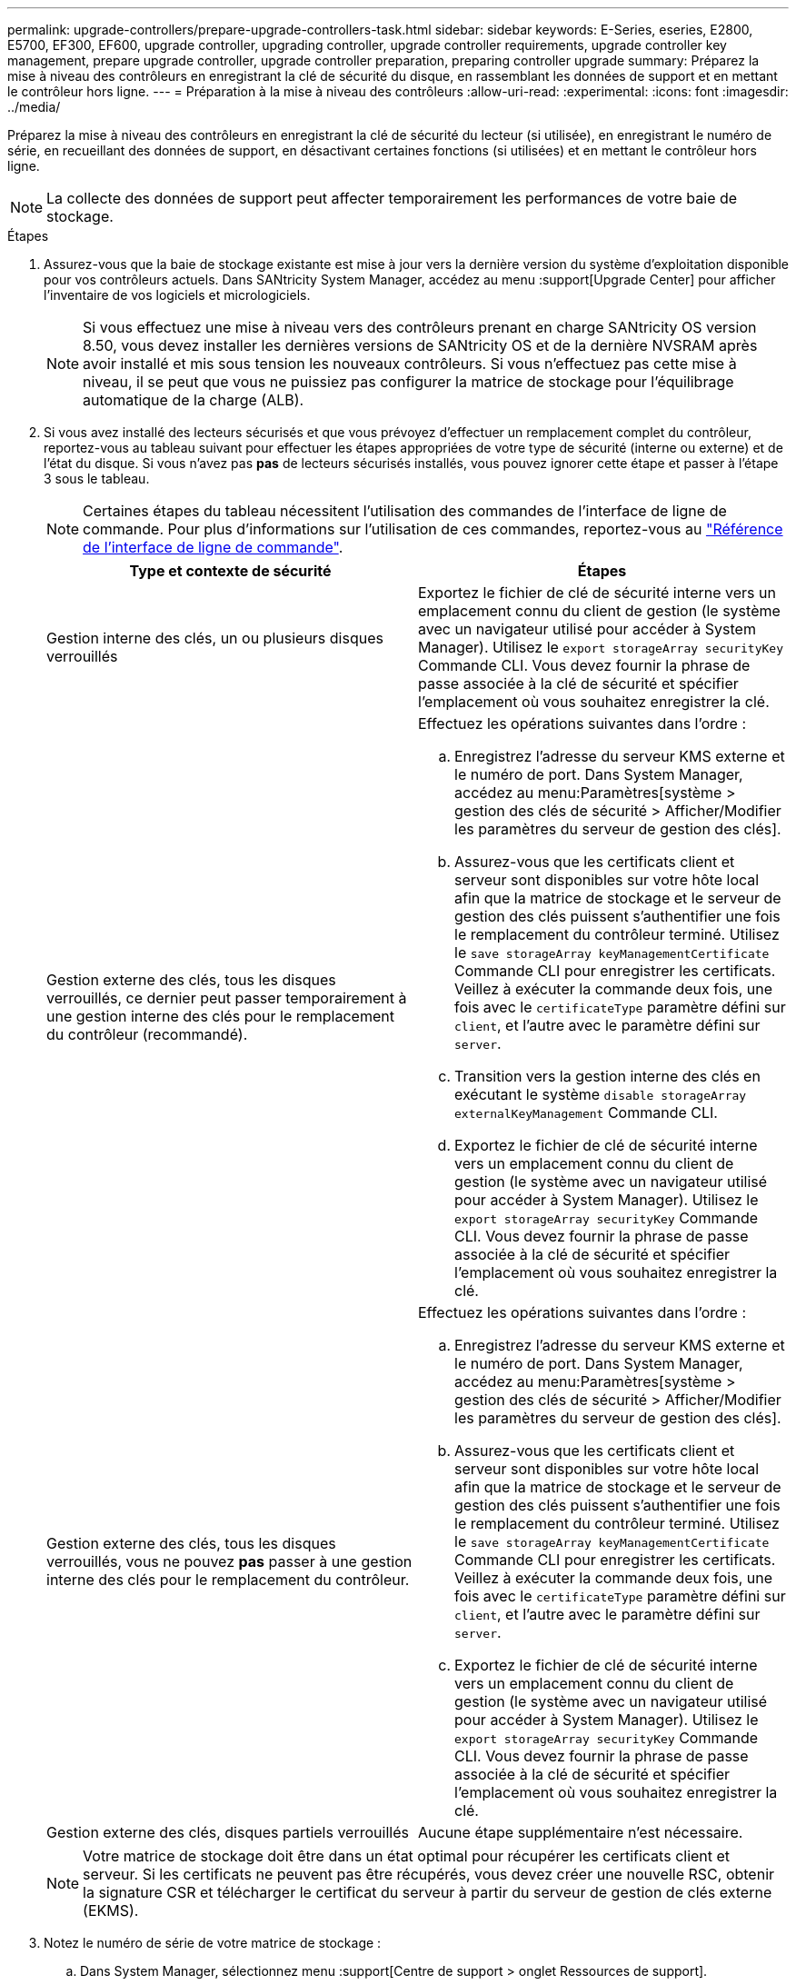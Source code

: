 ---
permalink: upgrade-controllers/prepare-upgrade-controllers-task.html 
sidebar: sidebar 
keywords: E-Series, eseries, E2800, E5700, EF300, EF600, upgrade controller, upgrading controller, upgrade controller requirements, upgrade controller key management, prepare upgrade controller, upgrade controller preparation, preparing controller upgrade 
summary: Préparez la mise à niveau des contrôleurs en enregistrant la clé de sécurité du disque, en rassemblant les données de support et en mettant le contrôleur hors ligne. 
---
= Préparation à la mise à niveau des contrôleurs
:allow-uri-read: 
:experimental: 
:icons: font
:imagesdir: ../media/


[role="lead"]
Préparez la mise à niveau des contrôleurs en enregistrant la clé de sécurité du lecteur (si utilisée), en enregistrant le numéro de série, en recueillant des données de support, en désactivant certaines fonctions (si utilisées) et en mettant le contrôleur hors ligne.


NOTE: La collecte des données de support peut affecter temporairement les performances de votre baie de stockage.

.Étapes
. Assurez-vous que la baie de stockage existante est mise à jour vers la dernière version du système d'exploitation disponible pour vos contrôleurs actuels. Dans SANtricity System Manager, accédez au menu :support[Upgrade Center] pour afficher l'inventaire de vos logiciels et micrologiciels.
+

NOTE: Si vous effectuez une mise à niveau vers des contrôleurs prenant en charge SANtricity OS version 8.50, vous devez installer les dernières versions de SANtricity OS et de la dernière NVSRAM après avoir installé et mis sous tension les nouveaux contrôleurs. Si vous n'effectuez pas cette mise à niveau, il se peut que vous ne puissiez pas configurer la matrice de stockage pour l'équilibrage automatique de la charge (ALB).

. Si vous avez installé des lecteurs sécurisés et que vous prévoyez d'effectuer un remplacement complet du contrôleur, reportez-vous au tableau suivant pour effectuer les étapes appropriées de votre type de sécurité (interne ou externe) et de l'état du disque. Si vous n'avez pas *pas* de lecteurs sécurisés installés, vous pouvez ignorer cette étape et passer à l'étape 3 sous le tableau.
+

NOTE: Certaines étapes du tableau nécessitent l'utilisation des commandes de l'interface de ligne de commande. Pour plus d'informations sur l'utilisation de ces commandes, reportez-vous au https://docs.netapp.com/us-en/e-series-cli/index.html["Référence de l'interface de ligne de commande"].

+
|===
| Type et contexte de sécurité | Étapes 


 a| 
Gestion interne des clés, un ou plusieurs disques verrouillés
 a| 
Exportez le fichier de clé de sécurité interne vers un emplacement connu du client de gestion (le système avec un navigateur utilisé pour accéder à System Manager). Utilisez le `export storageArray securityKey` Commande CLI. Vous devez fournir la phrase de passe associée à la clé de sécurité et spécifier l'emplacement où vous souhaitez enregistrer la clé.



 a| 
Gestion externe des clés, tous les disques verrouillés, ce dernier peut passer temporairement à une gestion interne des clés pour le remplacement du contrôleur (recommandé).
 a| 
Effectuez les opérations suivantes dans l'ordre :

.. Enregistrez l'adresse du serveur KMS externe et le numéro de port. Dans System Manager, accédez au menu:Paramètres[système > gestion des clés de sécurité > Afficher/Modifier les paramètres du serveur de gestion des clés].
.. Assurez-vous que les certificats client et serveur sont disponibles sur votre hôte local afin que la matrice de stockage et le serveur de gestion des clés puissent s'authentifier une fois le remplacement du contrôleur terminé. Utilisez le `save storageArray keyManagementCertificate` Commande CLI pour enregistrer les certificats. Veillez à exécuter la commande deux fois, une fois avec le `certificateType` paramètre défini sur `client`, et l'autre avec le paramètre défini sur `server`.
.. Transition vers la gestion interne des clés en exécutant le système `disable storageArray externalKeyManagement` Commande CLI.
.. Exportez le fichier de clé de sécurité interne vers un emplacement connu du client de gestion (le système avec un navigateur utilisé pour accéder à System Manager). Utilisez le `export storageArray securityKey` Commande CLI. Vous devez fournir la phrase de passe associée à la clé de sécurité et spécifier l'emplacement où vous souhaitez enregistrer la clé.




 a| 
Gestion externe des clés, tous les disques verrouillés, vous ne pouvez *pas* passer à une gestion interne des clés pour le remplacement du contrôleur.
 a| 
Effectuez les opérations suivantes dans l'ordre :

.. Enregistrez l'adresse du serveur KMS externe et le numéro de port. Dans System Manager, accédez au menu:Paramètres[système > gestion des clés de sécurité > Afficher/Modifier les paramètres du serveur de gestion des clés].
.. Assurez-vous que les certificats client et serveur sont disponibles sur votre hôte local afin que la matrice de stockage et le serveur de gestion des clés puissent s'authentifier une fois le remplacement du contrôleur terminé. Utilisez le `save storageArray keyManagementCertificate` Commande CLI pour enregistrer les certificats. Veillez à exécuter la commande deux fois, une fois avec le `certificateType` paramètre défini sur `client`, et l'autre avec le paramètre défini sur `server`.
.. Exportez le fichier de clé de sécurité interne vers un emplacement connu du client de gestion (le système avec un navigateur utilisé pour accéder à System Manager). Utilisez le `export storageArray securityKey` Commande CLI. Vous devez fournir la phrase de passe associée à la clé de sécurité et spécifier l'emplacement où vous souhaitez enregistrer la clé.




 a| 
Gestion externe des clés, disques partiels verrouillés
 a| 
Aucune étape supplémentaire n'est nécessaire.

|===
+

NOTE: Votre matrice de stockage doit être dans un état optimal pour récupérer les certificats client et serveur. Si les certificats ne peuvent pas être récupérés, vous devez créer une nouvelle RSC, obtenir la signature CSR et télécharger le certificat du serveur à partir du serveur de gestion de clés externe (EKMS).

. Notez le numéro de série de votre matrice de stockage :
+
.. Dans System Manager, sélectionnez menu :support[Centre de support > onglet Ressources de support].
.. Faites défiler vers le bas jusqu'à *lancer les informations détaillées de la matrice de stockage*, puis sélectionnez *profil de la matrice de stockage*.
+
Le rapport s'affiche à l'écran.

.. Pour localiser le numéro de série du châssis sous le profil de la matrice de stockage, saisissez *numéro de série* dans la zone de texte *Rechercher*, puis cliquez sur *Rechercher*.
+
Tous les termes correspondants sont mis en évidence. Pour faire défiler tous les résultats un par un, continuez à cliquer sur *Rechercher*.

.. Enregistrer le `Chassis Serial Number`.
+
Vous avez besoin de ce numéro de série pour effectuer les étapes du link:complete-upgrade-controllers-task.html["Mise à niveau complète du contrôleur"].



. Rassemblez les données de support relatives à votre baie de stockage à l'aide de l'interface utilisateur graphique ou de l'interface de ligne de commande :
+
** Utilisez System Manager ou la fenêtre de gestion de baie dans Storage Manager pour collecter et enregistrer un pack de support de votre baie de stockage.
+
*** Dans System Manager, sélectionnez menu :support [support Center > onglet Diagnostics]. Sélectionnez ensuite *Collect support Data* et cliquez sur *collect*.
*** Dans la barre d'outils de la fenêtre gestion des matrices, sélectionnez menu:Monitor[Health > Collect support Data Manually]. Entrez ensuite un nom et spécifiez un emplacement sur votre système où vous souhaitez stocker le bundle de support.
+
Le fichier est enregistré dans le dossier Téléchargements de votre navigateur portant le nom `support-data.7z`.

+
Si votre tiroir contient des tiroirs, les données de diagnostic correspondant à ce tiroir sont archivées dans un fichier compressé distinct nommé `tray-component-state-capture.7z`.



** Utilisez l'interface de ligne de commande pour exécuter le `save storageArray supportData` commande pour collecter des données de support complètes sur la baie de stockage.


. Assurez-vous qu'aucune opération d'E/S n'est en cours entre la matrice de stockage et tous les hôtes connectés :
+
.. Arrêtez tous les processus qui impliquent les LUN mappées du stockage vers les hôtes.
.. Assurez-vous qu'aucune application n'écrit de données sur les LUN mappées du stockage aux hôtes.
.. Démontez tous les systèmes de fichiers associés aux volumes de la baie.
+

NOTE: Les étapes exactes permettant d'arrêter les opérations d'E/S de l'hôte dépendent du système d'exploitation hôte et de la configuration, qui dépassent le cadre de ces instructions. Si vous ne savez pas comment arrêter les opérations d'E/S des hôtes dans votre environnement, essayez d'arrêter l'hôte.

+

CAUTION: *Perte de données possible* -- si vous continuez cette procédure pendant les opérations d'E/S, vous risquez de perdre des données.



. Si la baie de stockage participe à une relation de mise en miroir, arrêtez toutes les opérations d'E/S hôte sur la baie de stockage secondaire.
. Si vous utilisez la mise en miroir asynchrone ou synchrone, supprimez les paires en miroir et désactivez les relations de mise en miroir via System Manager ou la fenêtre Array Management.
. Si un volume à provisionnement fin est signalé à l'hôte comme étant un volume fin et que l'ancienne baie exécute un micrologiciel (micrologiciel 8.25 ou supérieur) prenant en charge la fonctionnalité UNMAP, désactivez la mise en cache d'écriture différée pour tous les volumes fins :
+
.. Dans System Manager, sélectionnez menu :Storage[volumes].
.. Sélectionnez un volume, puis sélectionnez menu:autres [Modifier les paramètres du cache].
+
La boîte de dialogue Modifier les paramètres de cache s'affiche. Tous les volumes de la matrice de stockage s'affichent dans cette boîte de dialogue.

.. Sélectionnez l'onglet *Basic* et modifiez les paramètres de mise en cache de lecture et d'écriture.
.. Cliquez sur *Enregistrer*.
.. Attendez cinq minutes pour permettre au disque d'avoir transféré toutes les données de la mémoire cache.


. Si le langage SAML est activé sur le contrôleur, contactez le support technique pour désactiver l'authentification SAML.
+

NOTE: Une fois le langage SAML activé, vous ne pouvez pas le désactiver via l'interface de SANtricity System Manager. Pour désactiver la configuration SAML, contactez le support technique pour obtenir de l'aide.

. Attendre la fin de toutes les opérations en cours avant de passer à l'étape suivante.
+
.. Dans la page *Home* de System Manager, sélectionnez *Afficher les opérations en cours*.
.. Assurez-vous que toutes les opérations affichées dans la fenêtre *opérations en cours* sont terminées avant de continuer.


. Mettez le plateau du contrôleur hors tension
+
Attendez que tous les voyants du plateau du contrôleur s'allument.

. Coupez l'alimentation de chaque plateau de lecteur connecté au plateau du contrôleur
+
Attendez deux minutes que tous les disques soient arrêtés.



.Et la suite ?
Accédez à link:remove-controllers-task.html["Supprimer les contrôleurs"].
